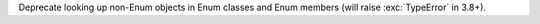 Deprecate looking up non-Enum objects in Enum classes and Enum members (will
raise :exc:`TypeError` in 3.8+).
